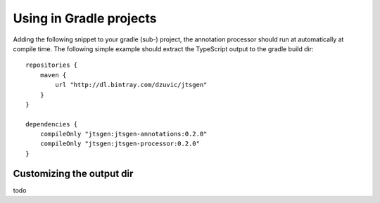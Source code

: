 Using in Gradle projects
========================

Adding the following snippet to your gradle (sub-) project, the annotation processor should run at automatically at
compile time. The following simple example should extract the TypeScript output to the gradle build dir::

    repositories {
        maven {
            url "http://dl.bintray.com/dzuvic/jtsgen"
        }
    }

    dependencies {
        compileOnly "jtsgen:jtsgen-annotations:0.2.0"
        compileOnly "jtsgen:jtsgen-processor:0.2.0"
    }



Customizing the output dir
--------------------------

todo